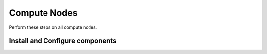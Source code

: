 Compute Nodes
=============

Perform these steps on all compute nodes.

.. todo::

   Write NFS guide for compute

Install and Configure components
--------------------------------

